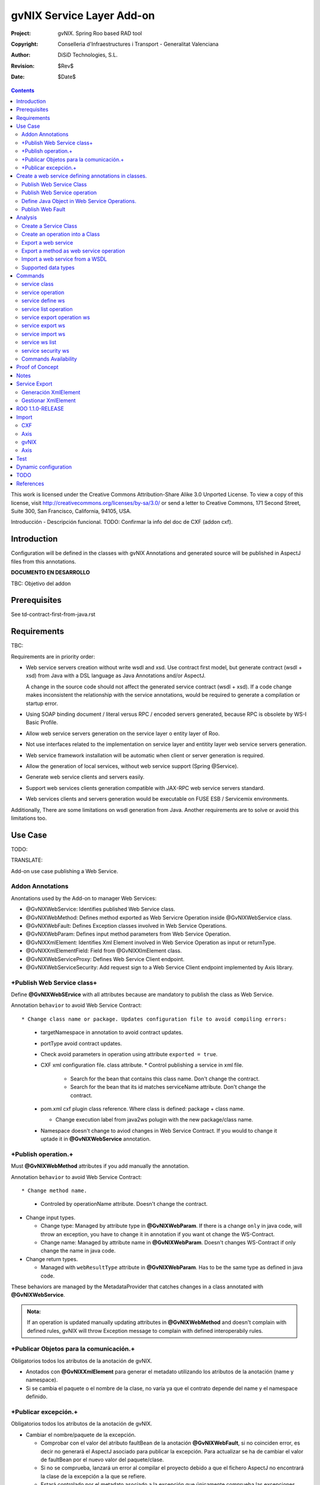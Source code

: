 ==================================
 gvNIX Service Layer Add-on
==================================

:Project:   gvNIX. Spring Roo based RAD tool
:Copyright: Conselleria d'Infraestructures i Transport - Generalitat Valenciana
:Author:    DiSiD Technologies, S.L.
:Revision:  $Rev$
:Date:      $Date$

.. contents::
   :depth: 2
   :backlinks: none

This work is licensed under the Creative Commons Attribution-Share Alike 3.0
Unported License. To view a copy of this license, visit
http://creativecommons.org/licenses/by-sa/3.0/ or send a letter to
Creative Commons, 171 Second Street, Suite 300, San Francisco, California,
94105, USA.

Introducción - Descripción funcional.
TODO: Confirmar la info del doc de CXF (addon cxf).

Introduction
=============

Configuration will be defined in the classes with gvNIX Annotations and generated source will be published in AspectJ files from this annotations.

**DOCUMENTO EN DESARROLLO**

TBC: Objetivo del addon

Prerequisites
=============

See td-contract-first-from-java.rst

Requirements
=============

TBC:

Requirements are in priority order:

* Web service servers creation without write wsdl and xsd.
  Use contract first model, but generate contract (wsdl + xsd) from Java with a DSL language as Java Annotations and/or AspectJ.

  A change in the source code should not affect the generated service contract (wsdl + xsd).
  If a code change makes inconsistent the relationship with the service annotations, would be required to generate a compilation or startup error.

* Using SOAP binding document / literal versus RPC / encoded servers generated, because RPC is obsolete by WS-I Basic Profile.

* Allow web service servers generation on the service layer o entity layer of Roo.

* Not use interfaces related to the implementation on service layer and entitity layer web service servers generation.

* Web service framework installation will be automatic when client or server generation is required.

* Allow the generation of local services, without web service support (Spring @Service).

* Generate web service clients and servers easily.

* Support web services clients generation compatible with JAX-RPC web service servers standard.

* Web services clients and servers generation would be executable on FUSE ESB / Servicemix environments.

Additionally, There are some limitations on wsdl generation from Java.
Another requirements are to solve or avoid this limitations too.

Use Case
=========

TODO:

TRANSLATE:

Add-on use case publishing a Web Service.

Addon Annotations
-------------------

Anontations used by the Add-on to manager Web Services:

* @GvNIXWebService: Identifies published Web Service class.
* @GvNIXWebMethod: Defines method exported as Web Servicre Operation inside @GvNIXWebService class.
* @GvNIXWebFault: Defines Exception classes involved in Web Service Operations.
* @GvNIXWebParam: Defines input method parameters from Web Service Operation.
* @GvNIXXmlElement: Identifies Xml Element involved in Web Service Operation as input or returnType.
* @GvNIXXmlElementField: Field from @GvNIXXlmElement class.
* @GvNIXWebServiceProxy: Defines Web Service Client endpoint.
* @GvNIXWebServiceSecurity: Add request sign to a Web Service Client endpoint implemented by Axis library.

+Publish Web Service class+
-----------------------------

Define **@GvNIXWebSErvice** with all attributes because are mandatory to publish the class as Web Service.

Annotation ``behavior`` to avoid Web Service Contract::

* Change class name or package. Updates configuration file to avoid compiling errors:

  * targetNamespace in annotation to avoid contract updates.
  * portType avoid contract updates.
  * Check avoid parameters in operation using attribute ``exported = true``.
  * CXF xml configuration file. class attribute.
    * Control publishing a service in xml file.

      * Search for the bean that contains this class name. Don't change the contract.
      * Search for the bean that its id matches serviceName attribute. Don't change the contract.
  * pom.xml cxf plugin class reference. Where class is defined: package + class name.

    * Change execution label from java2ws polugin with the new package/class name.
  * Namespace doesn't change to aviod changes in Web Service Contract. If you would to change it uptade it in **@GvNIXWebService** annotation.

+Publish operation.+
-----------------------

Must **@GvNIXWebMethod** attributes if you add manually the annotation.

Annotation ``behavior`` to avoid Web Service Contract::

* Change method name.

  * Controled by operationName attribute. Doesn't change the contract.

* Change input types.

  * Change type: Managed by attribute type in **@GvNIXWebParam**. If there is a change ``only`` in java code, will throw an exception, you have to change it in annotation if you want ot change the WS-Contract.
  * Change name: Managed by attribute name in **@GvNIXWebParam**. Doesn't changes WS-Contract if only change the name in java code.
* Change return types.

  * Managed with ``webResultType`` attribute in **@GvNIXWebParam**. Has to be the same type as defined in java code.

These behaviors are managed by the MetadataProvider that catches changes in a class annotated with **@GvNIXWebService**.

.. admonition:: Nota:

    If an operation is updated manually updating attributes in **@GvNIXWebMethod** and doesn't complain with defined rules, gvNIX will throw Exception message to complain with defined interoperabily rules.

+Publicar Objetos para la comunicación.+
------------------------------------------
Obligatorios todos los atributos de la anotación de gvNIX.

* Anotados con **@GvNIXXmlElement** para generar el metadato utilizando los atributos de la anotación (name y namespace).
* Si se cambia el paquete o el nombre de la clase, no varía ya que el contrato depende del name y el namespace definido.

+Publicar excepción.+
-----------------------
Obligatorios todos los atributos de la anotación de gvNIX.

* Cambiar el nombre/paquete de la excepción.

  * Comprobar con el valor del atributo faultBean de la anotación **@GvNIXWebFault**, si no coinciden error, es decir no generará el AspectJ asociado para publicar la excepción. Para actualizar se ha de cambiar el valor de faultBean por el nuevo valor del paquete/clase.
  * Si no se comprueba, lanzará un error al compilar el proyecto debido a que el fichero AspectJ no encontrará la clase de la excepción a la que se refiere.
  * Estará controlado por el metadato asociado a la excepción que únicamente comprueba las excepciones definidas del proyecto.

Create a web service defining annotations in classes.
======================================================

Publish Web Service Class
---------------------------

Define *@GvNIXWebService* annotation in class to export as Web Service.

Mandatory ``attributes`` to export a class as Web Service:

  * ``name``: Name for Web Service Port Type definition in WSDL.
  * ``targetNamespace``: Namespace for Web Service in WSDL. i.e.: ``targetNamespace= "http://services.project.layer.service.test.gvnix.org/"``.
  * ``serviceName``: Service name to publish the service in WSDL.
  * ``address``: Address to access to the service in application.
  * ``fullyQualifiedTypeName``: Java fully qualified type name to control if changes the package or class name to avoid updating service contract. i.e.: ``fullyQualifiedTypeName= =org.gvnix.test.service.layer.project.services.Clase"``.
  * ``exported``: Check method input/output parameters when is published as operation if its false. If it's exported this service has been generated from ``wsdl``.

Other *@GvNIXWebService* ``attributes``:

  * ``parameterStyle``: SOAPBinding parameter style for Web Service.

Publish Web Service operation
------------------------------

Define *@GvNIXWebMethod* annotation in method to export as Web Service Operation.

Mandatory ``attributes`` for a method with or without input/output parameters:

  * ``operationName``: Define an operation name to be published.
  * ``webResultType``: Return Java type. i.e.: Return type String: ``webResultType = String.class`` if it's void: ``webResultType = void.class``.

Mandatory ``attributes`` for a method with input parameters:

  * ``requestWrapperName``: Request Wrapper Name in WSDL.
  * ``requestWrapperNamespace``: Request Wrapper Namespace in WSDL.
  * ``requestWrapperClassName``: Fully qualified name for Request Wrapper class. i.e. ``requestWrapperClassName = "org.example.wrapper.RequestWrapper"``.

Other *@GvNIXWebMethod* ``attributes``:

  * ``parameterStyle``: SOAPBinding parameter style for Web Service operation.
  * ``webResultPartName``: Define partName to operation: ``parameters`` or ``body``.
  * ``webResultHeader``: ``true`` or ``false`` depending if the operation uses result header. False by default.

Also you have to define *@GvNIXWebParam* and *@WebParam* annotations for each input parameter:

@GvNIXWebParam mandatory ``attributes``:

  * ``name``: The name of attribute in WSDL.
  * ``type``: Parameter's Java type. i.e.: type String: ``type = String.class``.

@WebParam ``attributes``:

  * ``name``: The same name of attribute name for *@GvNIXWebParam*. The name of attribute in WSDL.
  * ``partName``: Allways set ``partName = "parameters"``.
  * ``mode``: Allways set ``mode = Mode.IN``.
  * ``header``: Allways set ``header = false``.

Mandatory ``attributes`` in *@GvNIXWebMethod* for a method with return type different than void:

  * ``resultName``: Name for result type in WSDL.
  * ``resultNamespace``: Result Namespace in WSDL.
  * ``responseWrapperName``: Response Wrapper Name in WSDL.
  * ``responseWrapperNamespace``:  Namespace for Response Wrapper in WSDL.
  * ``responseWrapperClassName``: Fully qualified name for Response Wrapper class. i.e. ``responseWrapperClassName = "org.example.wrapper.ResponseWrapper"``.

Define Java Object in Web Service Operations.
---------------------------------------------

To define a Java Object which is used in a Web Service Operation as input parameter or return type define *@GvNIXXmlElement* annotation to export the class in XSD into WSDL.

Mandatory ``attributes`` to export a class to XSD schema:

  * ``name``: Name define Object in XSD schema in WSDL.
  * ``namespace``: Object Namespace in XSD schema in WSDL.
  * ``elementList``: Array of field names to be exported as XSD in WSDL schema. i.e.: ``elementList = {"name", "age"}``. The fields that are not defined in array are declared as ``@XmlTransient``.

Other *@GvNIXXmlElement* ``attributes``:

  * ``xmlTypeName``: Name to define in ``@XmlType`` annotation to export into WSDL schema.
  * ``exported``: If object has been created using ``service export ws`` operation value is true. Check if the field are valid defined types to WSDL.
  * ``enumElement``: If class is an ``enumeration`` instead of a class.

You can define *@GvNIXXmlElementField* annotation for each *@GvNIXXmlElement*. Is not a ``mandatory`` annotation.This annotation replicates values from *@XmlElement*:

  * ``defaultValue``: Default value of this element.

  * ``name``: Name of the XML Schema element.

  * ``namespace``: Namespace for XML Schema element. i.e.: ``namespace= "http://services.project.layer.service.test.gvnix.org/"``.

  * ``nillable``: Customize the element declaration to be nillable. Schema element declaration with occurance range of 0..1.

  * ``required``: Customize the element declaration to be required. Schema element declaration must exists.

  * ``type``:  The Java class being referenced.

Publish Web Fault
--------------------

To export and define a Web Fault that is thrown in Web Service Operation you have to define *@GvNIXWebFault* annotation to selected Exception Class.

   .. admonition:: Requirements

       The exception must exist in the project.

Mandatory ``attributes``:

  * ``name``: Name for Web Fault in WSDL.
  * ``targetNamespace``: Namespace for Web Fault in WSDL.
  * ``faultBean``: Fully qualified name for this Exception class. i.e. ``faultBean = "org.example.exception.TestException"``.

This Generates AspectJ file to annotate the exception defined with *@WebFault* values.

Analysis
=========

File Monitoring.

Add-on monitorize java files annotated with **@GvNIX...**, for each one creates its associated AspectJ file where are the jax-ws annotations defined using @GVNIX annotations attributes.

  * Checks correct values aof Annotation attributes before generate ja files.

Este punto será muy útil para la integración con MOSKitt

Analysis for the development of the Add-on displayed by commands.

Create a Service Class
-------------------------

service class:

    Create the class in java package directory that belongs.
    Add **@service** annotation to header's class.

Create an operation into a Class
---------------------------------

service operation:

* Create a method with input name in the selected class. The method is composed by:

    * Return type: The default return type is ``void`` if there is no return type defined.
    * Input parameters: T aren't mandatory to be defined in an operation.

        * Created the class **JavaTypeList** to retrieve the parameter types and manage with the converter *JavaTypeListConverter**.

Export a web service
-------------------------

Command to publish a ¿ service class ? as a web service.

service define ws:

* Add *@GvNixWebService* annotation with the command attributes (name, targetNamespace, etc) or if they hadn't been defined set default values.
* Add CXF dependecies into pom.xml.
* Add jax-ws build into the pom.xml to check the correct service contract generated in compilation before it will be published in execution::

        <plugin>
          <groupId>org.apache.cxf</groupId>
          <artifactId>cxf-java2ws-plugin</artifactId>
          <version>${cxf.version}</version>
          <dependencies>
            <dependency>
              <groupId>org.apache.cxf</groupId>
              <artifactId>cxf-rt-frontend-jaxws</artifactId>
              <version>${cxf.version}</version>
            </dependency>
            <dependency>
              <groupId>org.apache.cxf</groupId>
              <artifactId>cxf-rt-frontend-simple</artifactId>
              <version>${cxf.version}</version>
            </dependency>
          </dependencies>
          <executions>
            <execution>
              <id>generate-car-service-wsdl</id>
              <phase>compile</phase>
              <configuration>
                <className>org.gvnix.test.project.web.services.CarService</className>
                <outputFile>${project.basedir}/src/test/resources/generated/wsdl/CarService.wsdl</outputFile>
                <genWsdl>true</genWsdl>
                <verbose>true</verbose>
              </configuration>
              <goals>
                <goal>java2ws</goal>
              </goals>
            </execution>
          </executions>
        </plugin>

* Add web service definition to CXF config file. Create the file if doesn't exists.
* Create AspectJ file. Associated metadata to service class within CXF annotations:

    * Define @WebService and @SOAPBinding to the published class setting the *@GvNIXWebService* annotation attributes into corresponding CXF annotation properties or default ones.
    * Annotate with *@WebMethod(exclude = true)* all class methods that aren't defined with *@GvNixWebMethod*.

Export a method as web service operation
---------------------------------------------------------

Command to publish a method as web service operation.

service operation:

* Modify method in Class where is defined with **@GvNIXWebMethod** annotation with its mandatory parameters or ¿ defined in inter-operability web service standards by default ?.

  * Create or Modify associated AspectJ file with the new published method. Rebuild with defined values in gVNIX annotations. Associated Metadata generates AspectJ file.
  * Checks if GvNIX annotation is well formed before generate Metadata, if is incorrect shows a message and deletes metadata.
* Add @GvNIXWebFault annotation to method _Exceptions_ if are defined in the project. If Exception are imported create a declaration in an AspectJ file. Associated Metadata generates AspectJ file.

  * Checks if GvNIX annotation is well formed before generate Metadata, if is incorrect shows a message and deletes metadata.
* Checks **Allowed Parameters** involved in operation.

  * If there is a not allowed parameters (input/output) doesn't publish the operation. See: supported data types.
  * Adds **GvNIXXmlElement** annotation to object parameters, if not exists already

Import a web service from a WSDL
----------------------------------

service import ws:

* Create the class defined by the command parameter ``--class`` and annotate it with **@GvNIXWebServiceProxy(wsdlLocation = "<url_of_the_wsld>")**.

If the WSDL is under a secure server and the access is through HTTPS we are facing two possible scenarios:

1. Server with reliable certificate authority:

  In this case the WSDL will be accessible and the add-on will perform all the operations needed in order to create the
  local service.

2. Server with non reliable certificate authority:

  There we need to import the certificates in authentication chain to our keystore, and retry to access the WSDL. In this
  case the add-on will do this operations for us.

  The add-on, in this version, try to use the cacerts keystore under $JAVA_HOME/jre/lib/security/cacerts (this path is
  for Sun JVM) with default ``changeit`` password.

  When the handsake process fails due to the reability on the server certificate, the add-on creates a copy of the cacerts
  keystore under ``src/main/resources/gvnix-cacerts`` and automatically import the certificates in certificate chain to it.
  Also a local copy of the certificates is created under ``src/main/resources/<host>-<cert-index>.cer`` so you can
  distribute them in order to install it to other environments (see keytool command manual). Finally the same certificates
  are installed to the JVM cacerts keystore in ordert to enable the WSDL access. Maybe in a future version this last
  operation will be enabled by a command parameter.

  Now the add-on retries to access the secured WSDL and now it gets the file and performs all the operations needed in
  order to create the local service.

Supported data types
--------------------------

Data types: Basic Data
~~~~~~~~~~~~~~~~~~~~~~~~

Checks which are supported data types that accomplish web service interoperability defined by the Add-on.

All basic data are supported in web services:

*  http://download.oracle.com/docs/cd/E12840_01/wls/docs103/webserv/data_types.html#wp231439

And Basic Objects:

* Long
* String
* Integer
* Boolean
* Short
* Character
* Double

Data types: Collections
~~~~~~~~~~~~~~~~~~~~~~~~

Collections that don't accomplish with web service interoperability::

* Map
* HashMap
* TreeMap

Data types: Project entities
~~~~~~~~~~~~~~~~~~~~~~~~~~~~~~~~~~~~~~~~~~~~~~~~~~~

Entities defined in the project.
Where a method uses an Entity in operation, the Add-on adds **@GvNIXXmlElement** annotation to the entity to generate a metadata that builds a correct xml format to be sent in web service operation as input/output parameter.
* The fields are checked if they accomplish with web service interoperability.

  * Fields with a database relationship annotation are defined as **@XmlTransient** elements which are not sent in the operation as part of the Entity.
  * The other ones are defined as **@XmlElement** with ``name`` attribute.

Commands
=========

There are defined eight commands in this Add-on:

service class
--------------

Create new Service Class.

Parameters:

  * ``--class`` (mandatory) New Service Class name

service operation
------------------

Creates new operation in the selected class.

Parameters:

  * ``--service`` (mandatory) Class in wich will be created the method.
  * ``--name`` (mandatory) Name of the method to be created.
  * ``--return`` Type of the returning method object. Default void.
  * ``--paramNames`` Method parameter input names.
  * ``--paramTypes`` Method parameter input types.
  * ``--exceptions`` Method exceptions that can be thrown.

service define ws
------------------

Exports a Class to a Web Service.

Parameters:

  * ``--class`` (mandatory) Class to be exported as a Web Service.
  * ``--serviceName`` Name to publish the Web Service.
  * ``--portTypeName`` Name to define the portType.
  * ``--addressName`` Address to publish the Web Service in server. Default class name value.
  * ``--targetNamespace`` Namespace name for the service.

service list operation
----------------------------

List all method from Web Service class that are not exported as Web Service Operation.

Parameters:

  * ``--class`` (mandatory) Class to search methods that are not exported.

service export operation ws
----------------------------

Publish a service method as a Web Service operation.

Parameters:

  * ``--class`` (mandatory) Class to export a method.
  * ``--method`` (mandatory) Method to export.
  * ``--operationName`` Name of the method to be showed as a Web Service operation.
  * ``--resultName`` Method result name.
  * ``--resultNamespace`` Namespace of the result type.
  * ``--responseWrapperName`` Name to define the Response Wrapper Object.
  * ``--responseWrapperNamespace``: Namespace of the Response Wrapper Object.
  * ``--requestWrapperName``: Name to define the Request Wrapper Object.
  * ``--requestWrapperNamespace``: Namespace of the Request Wrapper Object.

service export ws
-------------------

Generates a Service Class using a wsdl definition.

Parameters:

  * ``--wsdl`` (mandatory) Wsdl file location.

service import ws
-------------------

Creates a service class to act as a proxy for the Web Service defined in wsdl.

Parameters:

  * ``--class`` (mandatory) Class to act as a proxy.
  * ``--wsdl`` (mandatory) Location of the remote Web Service.

service ws list
-------------------
Shows a class list with imports and/or exported services.

service security ws
---------------------
Configures request signing of a imported web services. Only supported for a Axis library.

This command is a fist version. In future will be upgraded for support CXF and others security operations (like user validations, etc).

For more information see `WSS4J for Axis`_

Parameters:

  * ``--class`` (mandatory) Class of imported service.
  * ``--certificate`` (mandatory) pkcs12 to use for signing request. This file will be copied to project resources forlder.
  * ``--password`` (mandatory) password for certificate file.
  * ``--alias`` (mandatory) alias to use for signing.
  
Certificate file will be copied to ``src/main/resources/${path_of_class_package}/${certificate_file_name}. I file already exist, the file will be copied with another name (base on a counter).
 


Commands Availability
---------------------

* Local Service Layer commands as class or operation creation only requires a Roo project to be available.
* Import Service Layer commands only requires a Roo project to be available, too.
* Export Service Layer Commannds requires a Roo web project to be available, because web services are published by the web tier.

Proof of Concept
=================

Proof of concept repository location:

Web Service export and export wsdl:

* https://svn.disid.com/svn/disid/proof/gvnix/web-service-server-app

Web Service Client:

* https://svn.disid.com/svn/disid/proof/gvnix/bing-search-app

TBC: The location of the project will be updated when the shell is built

Notes
=======

Referentes a las tareas.

Service Export
===============

Restricciones comando ``service export ws`` para un WSDL:

  * WSDL 1.0
  * Soap 1.1 ó Soap 1.2
  * Document/Literal

Generación XmlElement
-----------------------

El elemento generado *no* tiene la etiqueta XmlElement ya que no está definido en el contrato del servicio WSDL.

Este tipo de casos, los ha de tratar el Add-on replicando código, o son parte del estándar de la definición de un contrato WSDL contract First ?
* Buscar info sobre la definición de un objeto en XSD.

Gestionar XmlElement
-----------------------

Futuras versiones:

* Comnado para gestionar los XmlElement.

Ahora existe para cada **@GvNIXXmlElement** una anotación **@GvNIXXmlElementField** para cada uno de sus campos definidos donde se definen las restricciones del campo.


**service define ws**

Tener en cuenta el atributo **exclude** ya que evita que se comprueben los tipos permitidos en las operaciones de un servicio que se quiere publicar, se puede cambiar a mano pero **NO** garantiza la interoperabilidad del Servicio Web.

ROO 1.1.0-RELEASE
====================

Comprobar la creación de clases y actualización de las mismas.
Definición de Metadatos y Providers.

Import
======

Tipos de servicios:

   1. RPC/encoded
   2. RPC/literal
   3. Document/encoded (Nobody follows this style. It is not WS-I compliant)
   4. Document/literal
   5. Document/literal wrapped

Algoritmo que indica cuando es RPC/Encoded, lo pongo como info y lo pasaremos a la doc.

Analizando el elemento binding, será RPC/Encoded si para alguna de las operaciones de dicho binding se cumple la siguiente condición:

 (en soap:binding el style="rpc" o en operation el style="rpc") y (en operation/input/soap:body el use="encoded" o en operation/output/soap:body el use="encoded")

Solo soportaremos SOAP en esta primera versión. Si hay soap y soap12, tomaremos soap12.

CXF
---

Plugin Maven CXF
~~~~~~~~~~~~~~~~

Plugin Maven creación cliente WS para CXF

Necesita las dependencias cxf-rt-frontend-jaxws, cxf-rt-transports-http y cxf-rt-transports-http-jetty (esta última si no se utiliza CXFServlet).
No se añade la dependencia cxf-rt-transports-http-jetty porque estamos usando el CXFServlet. No se ha necesitado añadir ninguna dependencia adicional.

En la configuración del plugin no se especifica ningún valor para la propiedad <sourceRoot>, se acepta el valor por defecto target/generated-sources/cxf.

<plugin>
    <groupId>org.apache.cxf</groupId>
    <artifactId>cxf-codegen-plugin</artifactId>
    <version>${cxf.version}</version>
    <executions>
        <execution>
            <id>generate-sources</id>
                        <phase>generate-sources</phase>
            <configuration>
                ...
            </configuration>
            <goals>
                <goal>wsdl2java</goal>
            </goals>
        </execution>
    </executions>
</plugin>

    * http://cxf.apache.org/docs/using-cxf-with-maven.html
    * https://cwiki.apache.org/CXF20DOC/maven-cxf-codegen-plugin-wsdl-to-java.html

Crear consumidores

Los consumidores de dos servicios web se crean configurando la ruta a los WSDLs en el plugin cxf-codegen-plugin, dentro de la sección configuration.

                <wsdlOptions>
                    <wsdlOption>
                        <wsdl>wsdl1</wsdl>
                    </wsdlOption>
                    <wsdlOption>
                        <wsdl>wsdl2</wsdl>
                    </wsdlOption>
                </wsdlOptions>

La ruta al wsdl puede ser local o remota, por ejemplo:

    * src/main/resources/HelloWorld.wsdl
    * http://www.w3schools.com/webservices/tempconvert.asmx?WSDL

Entonces al ejecutar la fase mvn generate-sources se generará todo el código Java asociado al cliente de los servicios web en la ruta target/generated-sources/cxf. mvn install también realiza la generación de este código.

    * http://cxf.apache.org/docs/developing-a-consumer.html
    * https://cwiki.apache.org/CXF20DOC/wsdl-to-java.html

Código generado
~~~~~~~~~~~~~~~

    public String SomeService.someOperation() {

    SOAPService service = new GeneratedService();
    Greeter port = ss.getGeneratedPort();

    return port.someOperation();
    }

Este fichero AspectJ será administrado por el addon de service-layer mediante la monitorización de las clases Java que contengan la anotación @GvNIXWebServiceProxy.

Axis
----

Plugin Maven Axis
~~~~~~~~~~~~~~~~~

Plugin Maven creación cliente WS para Axis (compatibles con RPC/Encoded):

Añadir la dependencia a la librería:

          <dependency>
            <groupId>axis</groupId>
            <artifactId>axis</artifactId>
            <version>1.4</version>
          </dependency>

Y configurar el plugin en el pom.xml de Maven:

      <plugin>
        <groupId>org.codehaus.mojo</groupId>
        <artifactId>axistools-maven-plugin</artifactId>
        <version>1.4</version>
        <configuration>
          <urls>
            ...
          </urls>
        </configuration>
        <executions>
          <execution>
            <goals>
              <goal>wsdl2java</goal>
            </goals>
          </execution>
        </executions>
      </plugin>

Más info:

http://mojo.codehaus.org/axistools-maven-plugin/examples/simple.html
http://mojo.codehaus.org/axistools-maven-plugin/usage.html

Crear consumidores

Los consumidores de los servicios web se crean configurando la ruta a los WSDLs en el plugin axistools-maven-plugin, dentro de la sección urls.

            <url>http://pruebas.ha.gva.es/WS_BDC/WSBDC.WebServicios?WSDL</url>

WSS4J for Axis
~~~~~~~~~~~~~~~~~~~~

This library is used to configure request signing.

Related links:

* Main page: http://ws.apache.org/wss4j/

* Documentation: http://ws.apache.org/wss4j/using.html

* Configuration for Axis 1.x: http://ws.apache.org/wss4j/axis.html

We need to use 1.5.x beause 1.6 doesn't support Axis 1.x (only Axix 2.x) [http://ws.apache.org/wss4j/wss4j16.html].


The command performs this actions:

* Add dependecy to WSS4J in pom (if it's needed)::

 	<dependency>
      <groupId>org.apache.ws.security</groupId>
      <artifactId>wss4j</artifactId>
      <version>1.5.11</version>
    </dependency>


* Creates ``src/main/resources/client-config.wsdd`` with the basical content::
	
	<?xml version="1.0" encoding="UTF-8"?>
	<deployment xmlns="http://xml.apache.org/axis/wsdd/" xmlns:java="http://xml.apache.org/axis/wsdd/providers/java">
	 <transport name="http" pivot="java:org.apache.axis.transport.http.HTTPSender"/>
	 <!-- Service signature template
	  <service name="ServiciosMap" >
	   <requestFlow >
	    <handler type="java:org.apache.ws.axis.security.WSDoAllSender" >
	     <parameter name="action" value="Signature"/>
	     <parameter name="user" value="aplicacion_profile"/>
	     <parameter name="passwordCallbackClass" value="es.gva.pki.sleipnir2.accvumapugateway.services.serviciosmap.PasswordHandler"/>
	     <parameter name="signaturePropFile" value="ServiciosMap_outsecurity_sign.properties"/>
	     <parameter name="signatureKeyIdentifier" value="DirectReference" />
	    </handler>
	   </requestFlow >
	  </service >
	   -->
	</deployment>

* Copies the certificate file into the same package path into project resorces folder.
	
* Adds ``GvNIXWebServiceSecurity`` anntation to target class


The metadata provider performs this actions:

* Generates ``.aj`` file that adds to class the ``javax.security.auth.callback.CallbackHandler`` implementation (like this code)::

	public void handle(Callback[] callbacks) throws IOException, UnsupportedCallbackException {
	    WSPasswordCallback pc = (WSPasswordCallback) callbacks[0];
	    pc.setPassword(${Password});
	}
  
* Generates ``${target_class_name}-security.properties`` in the same target class package inside project resources folder::

	org.apache.ws.security.crypto.provider=org.apache.ws.security.components.crypto.Merlin
	org.apache.ws.security.crypto.merlin.keystore.type=pkcs12
	org.apache.ws.security.crypto.merlin.keystore.password=${Password}
	org.apache.ws.security.crypto.merlin.alias.password=${Password}
	org.apache.ws.security.crypto.merlin.keystore.alias=${Alias}
	org.apache.ws.security.crypto.merlin.file=${Certificate}

* Adds an entry in ``src/main/resources/client-config.wsdd``::

	<service name="${Servicio}">
	   <requestFlow >
	    <handler type="java:org.apache.ws.axis.security.WSDoAllSender" >
	     <parameter name="action" value="Signature"/>
	     <parameter name="user" value="${Alias}"/>
	     <parameter name="passwordCallbackClass" value="${Proxy}"/>
	     <parameter name="signaturePropFile" value="${Propiedades}"/>
	     <parameter name="signatureKeyIdentifier" value="DirectReference" />
	    </handler>
	   </requestFlow >
	</service >
	
	
  * ``${Servicio}`` must be get from ``name`` atribute of wsdl ``port`` tag.
  * ``${Proxy}`` will be the same target class.

 

gvNIX
-----

Anotación de gvNIX
~~~~~~~~~~~~~~~~~~

Se ha creado una anotación @GvNIXWebServiceProxy para marcar una clase como cliente proxy que da acceso a las operaciones de un servicio web. Inicialmente, contiene un único atributo wsdlLocation que define de forma obligatoria la ruta en la que se encuentra emplazado el WSDL.

    @GvNIXWebServiceProxy(wsdlLocation = "...")

Integración con gvNIX
~~~~~~~~~~~~~~~~~~~~~

Se crea una clase vacía a la que se le añade la anotación @GvNIXWebServiceProxy con su atributo obligatorio wsdlLocation.

Además, a la misma clase se le añade la anotación @Service de Spring para seguir la misma estructura que hemos propuesto para todas las clases de servicio.

Ejemplo:

    @GvNIXWebServiceProxy(wsdlLocation = "...")
    @Service
    public class SomeService {

Asociado a la anotación @GvNIXWebServiceProxy existe un fichero AspectJ que contiene un método por cada operación del servicio web. Cada uno de estos métodos invoca a las clases Java del cliente del servicio web generadas con anterioridad mediante la aplicación WSDL2Java.

Axis
----

El aspecto creado tiene la siguiente estructura, originalmente:

    public WSBDC.IWs_bdc_xsd.WSBDC_Wrcterglobal BdcService.wcterglobal(
        String pUsuario, String pPasword, String pCif, String pNombre,
        String pBajas, String pSustitutos, String pDocumentales,
        String pOtros) throws RemoteException, ServiceException  {

    // TODO Deberíamos proporcionar en el constructor, al menos, la URL del WSDL

    WSBDCWebServiciosLocator locator = new WSBDCWebServiciosLocator();
    Ws_bdcPortType portType = locator.getWs_bdcPort();

    return portType.wcterglobal(pUsuario, pPasword, pCif, pNombre, pBajas,
        pSustitutos, pDocumentales, pOtros);
    }

Test
====

Execute next command on a empty folder to validate add-on:

  bash:~/project$ gvnix-dev script --file src/test/resources/gvnix-test.roo

Check roo exited with code 0, else error.

Dynamic configuration
=====================

See technical design documentation at addon-dynamic-configuration.

TODO
====

* Service Layer Import:

 * Deberíamos proporcionar al invocar al constructor de la clase de servicio del cliente generado en los métodos del AspectJ, al menos, la URL del WSDL.
 * ¿ hay más versiones de SOAP soportadas ?
 * Una posibilidad de futuro sería poder elegir que operaciones del WS se desean generar definiendo los métodos directamente en la clase Java (con una anotación) y en el AspectJ toda la infraestructura de acceso a las clases generadas del cliente.
 * Utilizar como wrapper OSGi las librerías de CXF y Axis que actualmente se invocan desde maven.
 * Analizar el modo en el que podríamos incluir una librería (JAR) en el proyecto ESB, de modo que sería viable JARear las clases del cliente generadas en target e incluirlas como librería tanto en las aplicaciones web (WEB-INF/lib) como en las aplicaciones del ESB.
 * De cara a futuro, es muy interesante la posibilidad de para una clase generada que representa a una entidad de datos que se transmite a través de un servicio pueda añadirse la anotación "RooEntity" (y posiblemente alguna más) para que puedan persistirse facilmente. Esto sería muy interesante también para la importación de servicios, sin embargo ahora mismo no es posible porque estas clases se regeneran en target y por lo tanto si se realizaran cambios estos desaparecerían al recompilar.
 * Ver que hacemos en el caso de que al generar clases (del cliente, servidor, etc.), coincidan varias clases con el mismo nombre en el mismo paquete.
 * Unportable types: You must use some common and interlingual class libraries format to communicate between muliple platforms. This problem is also present when working on the client side.
 * XSD extensions: In XSD, you can extend a data type by restricting it. The regular expression restriction is lost in the conversion process to Java, because Java does not allow for these sorts of extensions.
 * ¿ El cliente debe ser regenerado automáticamente cuando cambie el wsdl o debe permanecer invariable ?
 * Hacer esquema UML con la estructura de clases.
 * Investigar la posibilidad de que una clase no sea definida como un servicio-componente OSGi y sin embargo pueda utilizar otros servicios-componentes OSGi. Se quiere utilizar para la clase ServiceLayerWsConfigService.
 * Sería una buena idea generar una clase de Test para el cliente en el proyecto para así asegurarnos de que funciona siguiendo la metodología de ROO para generar clases de Test con respecto a la BBDD.

* Quizás sería interesante definir un nombre (o identificador o descripción) único para cada servicio, por lo menos para los importados. Esta información sería muy útil para conocer el servicio que tiene asociado dicha clase, ya que actualmente solo podemos conocer la URL del WSDL que a veces es muy poco representativa de lo que proporciona el servicio.

* Service ws security:
  
  * Add support to CXF services
  * Add support for others actions
  * Use converters for service class to allow autocomplete
  * Support more Certificate types.

* Replace "exported" with "exposed".

* Los parámetros "wsdl" de los comandos, para cuando son "file" podría se interesante que autocompletase. Para ello podríamos cambiar el tipo de String a URL y registrar un Converter que, identificando el protocolo "file" delegase en el Converter para el autocompletado.

References
==========

* Securing Java web services

  http://www.ivoa.net/internal/IVOA/IvoaGridAndWebServices/Java-security-howto.html
